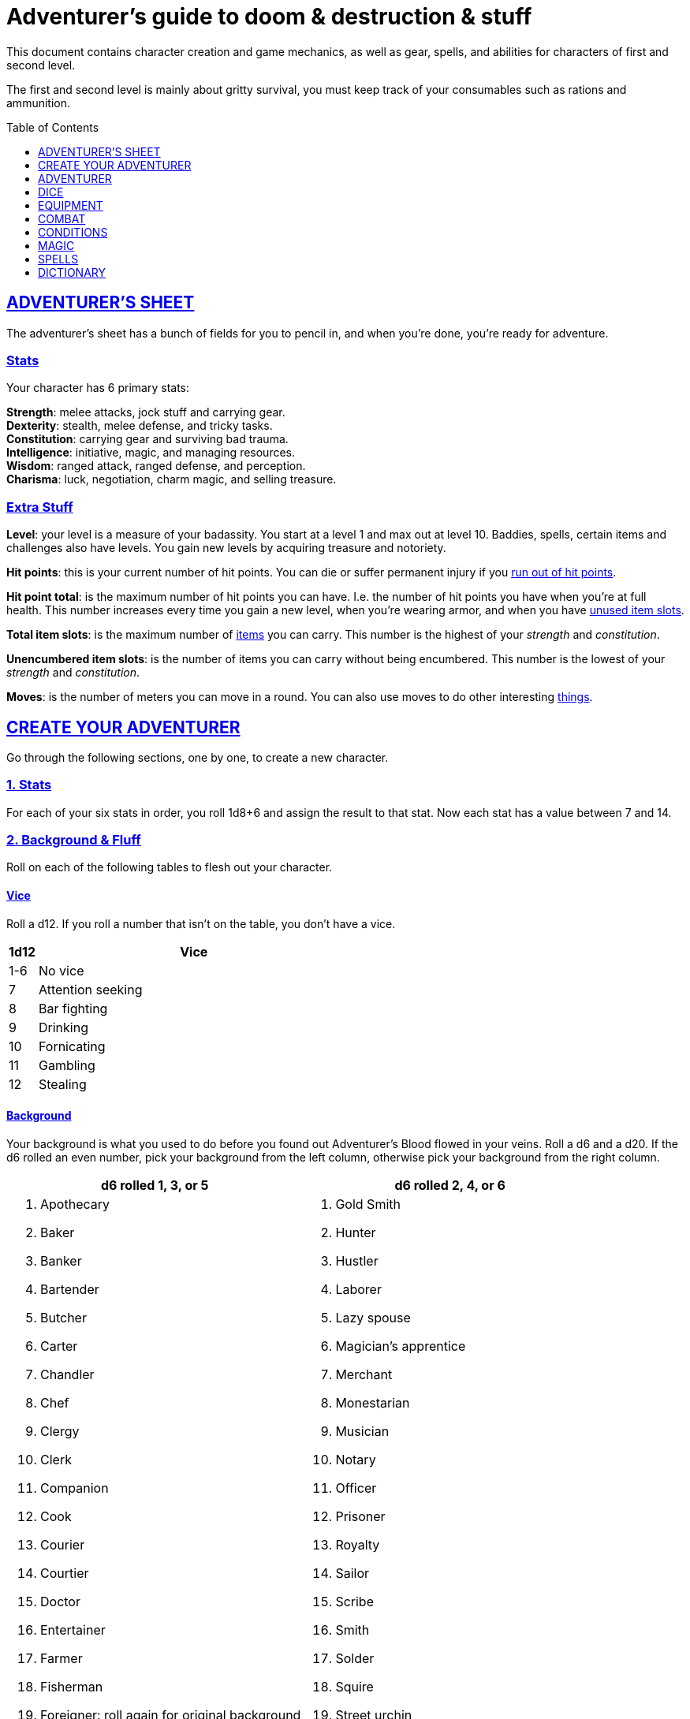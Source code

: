 = Adventurer's guide to doom & destruction & stuff
:stylesheet: style.css
:doctype: book
:icons: font
:sectlinks:
:toc:
:toclevels: 1
:toc-placement!:
:experimental:
:stem:
:xrefstyle: full


// {{{ VARIABLES
:IS: <<item_slots,Item Slots>>
:UP: <<usage_points,Usage Points>>
:AHP: <<armor_hit_points,Hit Points>>
:cost: <<_money,Cost>>
// VARIABLES }}}

This document contains character creation and game mechanics, as well as gear,
spells, and abilities for characters of first and second level.

The first and second level is mainly about gritty survival, you must keep
track of your consumables such as rations and ammunition.

toc::[]

// {{{ ADVENTURERS SHEET
== ADVENTURER’S SHEET
The adventurer’s sheet has a bunch of fields for you to pencil in, and when
you’re done, you’re ready for adventure.

=== Stats
Your character has 6 primary stats:

[%unbreakable]
--
*Strength*: melee attacks, jock stuff and carrying gear. +
*Dexterity*: stealth, melee defense, and tricky tasks. +
*Constitution*: carrying gear and surviving bad trauma. +
*Intelligence*: initiative, magic, and managing resources. +
*Wisdom*: ranged attack, ranged defense, and perception. +
*Charisma*: luck, negotiation, charm magic, and selling treasure.
--

=== Extra Stuff

[[level,level]]
*Level*: your level is a measure of your badassity. You start at a level 1 and
max out at level 10. Baddies, spells, certain items and challenges also have
levels. You gain new levels by acquiring treasure and notoriety.

*Hit points*: this is your current number of hit points. You can die or suffer
permanent injury if you <<zero_hp,run out of hit points>>.

[[hit_point_total,hit point total]]
*Hit point total*: is the maximum number of hit points you can have. I.e. the
number of hit points you have when you're at full health. This number increases
every time you gain a new level, when you're wearing armor, and when you have
<<unused_item_slots>>.

[[total_item_slots,total item slots]]
*Total item slots*: is the maximum number of <<item_slots,items>> you can
carry. This number is the highest of your __strength__ and __constitution__.

*Unencumbered item slots*: is the number of items you can carry without being
encumbered. This number is the lowest of your __strength__ and __constitution__.

*Moves*: is the number of meters you can move in a round. You can also use
moves to do other interesting <<moves,things>>.
// }}}

// {{{ CREATE YOUR ADVENTURER
== CREATE YOUR ADVENTURER
Go through the following sections, one by one, to create a new character.

=== 1. Stats
For each of your six stats in order, you roll 1d8+6 and assign the result to
that stat. Now each stat has a value between 7 and 14.

=== 2. Background & Fluff
Roll on each of the following tables to flesh out your character.

==== Vice
Roll a d12. If you roll a number that isn't on the table, you don’t have a vice.

[%header,cols="^1,11"]
|===
| 1d12  | Vice
//------|--------------------------
| 1-6   | No vice
| 7     | Attention seeking
| 8     | Bar fighting
| 9     | Drinking
| 10    | Fornicating
| 11    | Gambling
| 12    | Stealing
//------|--------------------------
|===


==== Background
Your background is what you used to do before you found out Adventurer's Blood
flowed in your veins. Roll a d6 and a d20. If the d6 rolled an even number,
pick your background from the left column, otherwise pick your background from
the right column.

[%header,cols=2*a]
|===
//---------------------|------------------------
| d6 rolled 1, 3, or 5 | d6 rolled 2, 4, or 6
|
. Apothecary
. Baker
. Banker
. Bartender
. Butcher
. Carter
. Chandler
. Chef
. Clergy
. Clerk
. Companion
. Cook
. Courier
. Courtier
. Doctor
. Entertainer
. Farmer
. Fisherman
. Foreigner: roll again for original background
. Gambler
|
. Gold Smith
. Hunter
. Hustler
. Laborer
. Lazy spouse
. Magician’s apprentice
. Merchant
. Monestarian
. Musician
. Notary
. Officer
. Prisoner
. Royalty
. Sailor
. Scribe
. Smith
. Solder
. Squire
. Street urchin
. Thief
//---------------------|------------------------
|===


=== 3. Adventuring Gear
All characters start with the following equipment:

* A backpack.
* An <<adventurers_logbook>>.
* 2 <<torch,torches>>.
* A <<light_melee_weapon>>.
* Three normal <<rations,ration packs>>.
* A set of common clothing.
* A bedroll.


*In addition to that:* Roll on each of the following tables to find out what
additional equipment your character starts with.

==== Ranged weapon
Roll 1d6 on this table to find out if you have a ranged weapon.

[%header,cols="^2,10"]
|===
| d6    | Weapon
//------|----------------------------
| 1-3   | no ranged weapon
| 4     | slingshot + bag of stones
| 5     | bow + quiver of arrows
| 6     | crossbow + quiver of bolts
//------|----------------------------
|===


==== Shield
Roll 1d6 on this table to find out if you have a shield.

[%header,cols="^2,10"]
|===
| d6    | Shield
//------|----------------------------
| 1-4   | no shield
| 5-6   | light shield
//------|----------------------------
|===

// Turn automatic section id off. We want <<Armor>> and <<_armor>> to link to a
// later section
:!sectids:
==== Armor
:sectids:
Armors give you extra hit points; you have 1d3-1
<<light_armor_table,light armor pieces>> of your choice.

[%header,cols="^2,10"]
|===
| d6    | Armor
//------|----------------------------
| 1-2   | no armor
| 3-4   | light cuirass
| 5-6   | light cuirass and helmet
//------|----------------------------
|===



==== Utility Gear
Roll once on <<utility_gear_1>>.

[[utility_gear_1]]
.Utility Gear 1
[%header,%unbreakable,cols="^1,11",grid=none,frame=none,stripes=even]
|===
| 1d10 | Item
//-----|-----------------------
|   1  | <<iron_rations>>
|   2  | grappling hook
|   3  | <<storm_lantern>>
|   4  | rope, 10 meters
|   5  | <<kosh>>
|   6  | ball bearings
|   7  | shovel
|   8  | <<lockpicking_tools>>
|   9  | <<lantern>>
|   10 | <<purse_copper>>
//-----|-----------------------
|===


Roll twice on <<utility_gear_2>>. If the second roll is the same as the first
roll, reroll it.

[%unbreakable]
--
[[utility_gear_2]]
.Utility Gear 2
[%header,%unbreakable,cols="^1,11",grid=none,frame=none,stripes=even]
|===
| 1d10 | Item
//-----|-----------------------------
| 1    | 2d4 gold pieces
| 2    | <<spellbook>> with 2 <<usage_points>> and a spell of your choice.
| 3    | <<torch>>
| 4    | <<spikes>>
| 5    | <<tinkering_tools>>
| 6    | pole, 3m, foldable
| 7    | chalk
| 8    | <<rations,ration pack, normal>>
| 9    | <<lamp_oil,lamp oil>>
| 10   | <<map_making_tools>>
//-----|-----------------------------
|===
--

=== All Done
Now it’s time to read about the adventurer class and then check out the
sections on dice checks and combat.

// }}}

// {{{ ADVENTURER
== ADVENTURER

[quote,Baron LeDique]
Adventurers are brave, eager, and dangerous.

All characters start out with the same class: Adventurer.

=== Level 1

[reftext="hit points"]
[[hit_points]]
==== Hit Points
Your __hit point total__ is 8, which means that, under normal
circumstances, you can’t have more than 8 hit points. When you have lost all
your hit points, you have to roll on the <<death_table>>.

[quote]
Your __hit point total__ is increased by 1 for every <<unused_item_slots,unused
item slot>> you have.

[[armor_skills]]
==== Armor Skills
You are skilled at using light shields and light armors. If you are wearing an
armor you're not skilled at using, you lose one <<moves,move>>. See the
<<Armor>> section for more info and pay attention to what happens if you're
<<armor_wear,wearing broken armor>>.

[[weapon_skills]]
==== Weapon Skills
You are skilled at using light melee weapons and ranged weapons. On
<<adventurer_damage_rolls_table>> you can see how much damage you deal with
each weapon category.

==== Adventurer's Blessing

An adventurer is not just someone who chooses to go on adventures, the blood in
their veins is magical, and it makes them very formidable.

[%collapsible]
====
* You have an extremely high pain tolerance, and you are able to fight at
  full capacity right up until you draw your last breath.

* You almost never get sick from mundane illnesses and ailments such as
  the flu, ulcers, food poisoning, arthritis, bad teeth, and cancers.

* You are almost completely immune to long-term effects of battle and physical
  trauma such as brain damage, bone fractures, torn ligaments, and the like.

* You are almost immune to mental health problems such as addiction, anxiety,
  dementia, depression and post traumatic stress disorder.

* Unlike most creatures, you can be revived and rejuvenated with restoration
  magic.

The effects of this blessing get more powerful over time, and further facets of
this blessing can reveal themselves as you gain experience and levels.

[quote,Margot LeDique]
The Adventurer's Blessing is stunningly powerful; many nations want former
adventurers of high levels in key military and governing positions, as the
ability to be revived can be, well, vital for the continuation of the position.
====

==== Bonus Hit Points
You gain one extra hit point point per <<unused_item_slots,unused item slot>>.

==== Exotic Weapon Skills
You are __not__ skilled at using any exotic weapons such as the <<kosh>>.
Becoming skilled with such weapons require special training or abilities (such
as <<shady>>).

==== Spellcasting
You can use <<basic_spellcasting>> to cast <<basic>> spells fast and
efficiently via <<spellbook,spellbooks>>. You can also use
<<basic_ritual_casting>> to cast <<ritual,certain>> spells more slowly,
draining your spellbook less. You can also use <<basic_recharging>> to recharge
depleted spellbooks.

=== Level 2
When you reach second level, you gain more hit points, better stats, and a
special ability.

==== More Hit Points, More Better
Your __hit point_total__ is increased by 1d8. Roll with <<advantage>>.

==== Better Stats
For each of your stats, you roll a d20; if the roll is higher than the stat,
that stat is increased by 1 point.

==== An Even More Betterer Stat
Roll a d20 and select a stat that is lower than the result of the die roll.
Increase that stat by 1 point. If no stats are lower than your die roll,
increase your lowest stat by 1.

==== Adventurer’s Special Ability
Choose one of the abilities below. You can switch this ability at later levels,
depending on which heroic class you pick. See the
xref:hero#[Hero’s Guide to doom & destruction & stuff].

//START_SORT //KEY:

//KEY:
[[backstabber,backstabber]]
*Backstabber*:
If an adjacent baddie moves away from you, you can make a melee attack against
them with a readied melee weapon you are skilled at using. When you do so, you
have __advantage__ on the <<attack_and_damage,attack check>> and the damage roll.


//KEY:
[[armorer,armorer]]
*Armorer*: You obtain a set of <<tinkering_tools>>, and you can can repair
damaged and broken weapons as well as armor pieces using those tools.


//KEY:
[[everdeen,everdeen]]
*Everdeen*:
If you are without arrows during combat, you can spend 3 moves, and make a
__charisma__ check. If successful, you somehow have a single extra arrow and
you’re ready to fire. If unsuccessful, you cannot use this ability before you
have stocked up on ammunition. This ability also works with bolts, slingshot,
and darts, but not thrown weapons such as daggers and javelins.


//KEY:
[[great_weapon_specialist,great weapon specialist]]
*Heavy Weapon Specialist*: You are skilled at using heavy melee weapons, and
when doing so, your damage die is 1d12.


//KEY:
[[monstrous_gourmand,monstrous gourmand]]
*Monstrous Gourmand*:
You can make edible ration packs from fresh monster parts (any recently dead
creature will do) It requires sharp cutting instruments, a large pot, a bonfire
(or equivalent source of heat), one hour of work, and a successful
__intelligence__ check to create one ration pack. A medium sized creature
“contains” 3 ration packs. In addition to creating rations, you are also able
to eat fresh, uncooked, monster meat without getting sick. It requires a sharp
cutting tool, 3d6 minutes, and a successful __constitution__ check to create
and eat such a “meal”.


//KEY:
[[negotiator,negotiator]]
*Negotiator*:
You have <<advantage>> on checks that involve negotiation, including
<<haggling_check>>.


//KEY:
[[pugilist,pugilist]]
*Pugilist*:
You are skilled at unarmed combat, and your unarmed combat damage die is 1d6.


//KEY:
[[rider,rider]]
*Rider*:
You acquire a trained horse for free (tamed wild horse, a gift, or similar).
You become proficient at riding horses. You have <<advantage>> on all
riding-related checks. You have <<advantage>> on <<consumption_check,
consumption checks>> for animal feed. When you reach level 5 your riding
proficiency expands to all rideable land creatures. At level 8, you can ride
virtually any willing creature.

.About the Rider's Mount
[%collapsible]
====
*Your horse* can drag a cart that can either carry you and two others, or you
and 20 <<item_slots>> of cargo. When you ride it or direct it, it can move 2
meters for every <<moves,move>> you make, and it has the same stats and hit
points as you, except for __intelligence__, which is 2. The horse generally does
what you want when you're in the saddle, but you have to succeed a __charisma__
check (with <<advantage>>) to command it when you're not.

*Feed*: You can feed your horse __animal feed__, and if you can't you can feed
it with <<rations>>, but the horse eats so much that you will have to make two
<<consumption_check,consumption checks>> per day.

*If you lose this ability* (by changing it at later levels), you do not lose
your mount, but your rolls are no longer made with <<advantage>>.
====


//KEY:
[[ritualist,ritualist]]
*Ritualist*:
You have <<advantage>> on <<consumption_check,consumption checks>> with
<<magic_components>> and you have <<advantage>> on the __intelligence__
check used for <<basic_ritual_casting>>.


//KEY:
[[shady,shady]]
*Shady*:
On a successful __charisma__ check you pull out a dagger from a boot, a sleeve
or… somewhere. If your check fails, you cannot do it again for the rest of the
session. In combat, this feat requires 3 moves. You are also skilled at using a
<<kosh>>, something normal adventurers are not.

[quote]
The gods do not smile on people who use this ability to get rich by selling
daggers.


//KEY:
[[spelunker,spelunker]]
*Spelunker*:
You cannot go <<dungeon_mad>>,
you always have some chalk,
you always know the cardinal directions,
and have <<advantage>> on checks that involve navigation in caves and dungeons.
//
You also have <<advantage>> on <<consumption_check,consumption checks>> checks
for <<lamp_oil>>, <<lantern,lanterns>>, and <<torch,torches>>.
//
Moreover, at any time, one of the ropes you carry does not take up any
<<item_slots>>.


//KEY:
[[thrifty,thrifty]]
*Thrifty*:
You have <<advantage>> on <<consumption_check,consumption checks>> with
<<coin_purse,coin purses>>.


//KEY:
[[traveler,traveler]]
*Traveler*:
You have <<advantage>> on <<consumption_check,consumption checks>> for
<<rations>> and animal feed, you always know the cardinal directions,
and you have <<advantage>> on checks related to geography, travel, and
navigation. Additionally, at any time, one of the ration packs you carry does
not take up any <<item_slots>>.

//END_SORT


=== Level 3: Graduation
It is time for you to move on. You’re no longer just an adventurer, you’re a
Hero. Choose a hero class from the
xref:hero#[Hero’s Guide to doom & destruction & stuff].

[IMPORTANT]
Even though you gain a heroic class at 3rd level, you're still an adventurer;
you still have the <<_adventurers_special_ability>>, the
<<_adventurers_blessing>>, as well as the other abilities adventurers have,
such as <<basic_spellcasting>>. You only lose an ability if your heroic class
explicitly prevents you from having it.

//}}}

//{{{DICE
== DICE
You can make rolls and checks with your dice. A roll is any kind of roll such
as 1d6, 2d4, 3d6+3, etc. A check is a special kind of roll described below.

=== Checks
You make checks to see if your character can successfully do certain
interesting things; you roll your d20. The check is successful if you roll
__under__ a specified *__target number__*, which is usually one of your stats.

NOTE: If the target number is 10, you must roll _below_ 10, not equal to 10, to
succeed,

.Target Number
====
You want to lift something really heavy, so the GM tells you to make a
__strength__ check. You roll a d20. If you rolled lower than your __strength__,
the check was successful, otherwise it was unsuccessful.
====

[reftext="1"]
[[nat1]]
*Rolling a 1*: Checks are always successful if you roll a 1 on your d20 and,
depending on the type of check, other positive result may happen.

[reftext="20"]
[[nat20]]
*Rolling a 20*: Checks are always unsuccessful if you roll a 20 on your d20
and, depending on the type of check, other positive result may happen.

[reftext="easy"]
[[easy]]
*Easy checks*: are checks where the target number is 3 higher than what it
would normally be.

.Easy strength check
====
if your __strength__ is 9, making an easy __strength__ check would need to roll
under 12.
====

[reftext="difficult"]
[[difficult]]
*Difficult checks*: are checks where the target number is 3 lower than what it
normally would be.

.Difficult strength check
====
if your __strength__ is 9, making a difficult __strength__ check would need to
roll under 6.
====

*Both = Difficult*: If one or more conditions make a check <<difficult>>, it
remains difficult even if there are other many other conditions that make the
check <<easy>>.

.Both = Difficult
====
You are battling an orc whose level is 2 below yours. This would normally make
the roll <<easy>>, but you're also <<encumbered>>, which makes the check
<<difficult>>, so, overall, your check remains __difficult__.
====

[reftext="adversarial"]
[[adversarial]]
=== Adversarial Checks
These are checks where the difficulty depends on the level of the adversary. In
this context, and adversary can be a baddie, a lock, a trap, a riddle, or
similar.

If the adversary is two or more levels above you, the check is <<difficult>>,
and if the adversary is two or more levels below you, the check is <<easy>>.

.Adversarial Checks
====
A second level adventurer is trying to attack an evil orc who is level 5. This
attack is <<difficult>> because the orc is two or more levels above the
adventurer.

---

A level 3 adventurer is trying to haggle with a level 1 merchant to get a good
price on some loot. This <<haggling_check>> is <<easy>> because the adventurer
is two levels above the merchant.

---

A first level adventurer is attacking a second level zombie. The attack check
is normal because the level difference is less than 2.
====

=== Advantage & Disadvantage
Certain conditions, abilities, classes, and spells can give a roll an advantage
or disadvantage, which changes the way you roll the dice.

[reftext="advantage"]
[[advantage]]
*Advantage*: If a roll has advantage, you roll the dice twice, and pick the
result you like best.

.Damage roll with advantage
====
you have advantage on a Damage Roll, you roll your damage dice twice and pick
the roll you like best.
====

[reftext="disadvantage"]
[[disadvantage]]
*Disadvantage*: If a roll has disadvantage, you roll the dice twice, and the GM
picks the result they like.

*Both = neither*: If at least one advantage and at least one disadvantage
applies to the same roll, it becomes a normal without any advantage or
disadvantage roll.

//}}}

//{{{EQUIPMENT
== EQUIPMENT
This section contains info on item slots, <<usage_points>>, and several lists
of equipment. These lists are not exhaustive, and other types of items and
equipment exist.

=== Money
The weight of a few coins is negligible, but in large quantities, 100 coins
take up one <<item_slots,item slot>>. A gold piece (__gp__) is equivalent to
100 silver pieces (__sp__), a silver piece is 100 copper pieces (__cp__).

[reftext="item slots"]
[[item_slots]]
=== Item Slots
An average item uses up one item slot. Bulky or heavy items, such as heavy
armor, can take up multiple item slots. Your number of item slots is determined
by your __strength__ and __constitution__. The lower of these two numbers is your
number of unencumbered item slots, and the higher number is your total number
of item slots. You can use all your unencumbered item slots without any side
effects, but If you use any of your remaining item slots, you become
encumbered, which means that everything you do becomes difficult. You can never
fill/carry more than your item slots total.

.Calculating item slots
====
If your __strength__ is 7 and your __constitution__ is 16, you have 16 __item
slots__, and 7 of those are __unencumbered item slots__. This means that, if you
use 8 or more of your __item slots__, you become <<encumbered>>.
====

[reftext="usage points"]
[[usage_points]]
=== Usage Points
Items that can be consumed or depleted (such as <<rations>>, arrows,
<<lamp_oil>>) have usage points. When you have used such an item you make a
consumption check to see if it loses a usage point. If the item run out of
<<usage_points>>, it is completely used up: no more arrows in the quiver, and
no more food in the ration pack.

[reftext="consumption check"]
[[consumption_check]]
=== Consumption & Consumption Checks
You are sometimes asked to spend a __consumption__ of a given consumable item.
When making a __consumption__ of an item, you first roll a __consumption check__,
which is a <<Checks,check>> with a target number of 11, and if the check wasn't
successful, the item in question loses a <<usage_points,usage point>>.

*Rations*:
You must spend one __consumption__ of <<rations>> every day if you don't want to
<<starving,starve>>. This means that, once a day, you must make a __consumption
check__, and if it fails, one of your ration packs loses a <<usage_points,usage
point>>.

*Projectiles*:
You do not roll a __consumption check__ every time you fire an arrow, bolt, or
slingshot during combat. Instead you make one consumption check after the
combat ends (one for each type of projectile you used). When you fire a
projectile while not in combat, you make a consumption check with <<advantage>>
after each projectile fired.

*Consumable Thrown Weapons*:
Items that can be used in melee combat __and__ ranged combat, such as knives,
spears, and javelins, do not have usage points; when you have thrown them, they
cannot be used any more during that combat.

=== Gear

.General Gear
[%header,cols="9,^2,^1"]
|===
| Name                  | {IS} | {cost}
//----------------------|------|---------
| Backpack              |  0   | 1  gp
| Bedroll               |  1   | 1  sp
| Clothing, common      |  1   | 3  sp
| Clothing, poor        |  1   | 3  cp
| Clothing, wealthy     |  1   | 3  gp
| Flint and steel       |  0   | 2  cp
| Ladder, 2m            |  2   | 10 cp
| Pole, 3m foldable     |  2   | 5  cp
| Rope, 10m             |  1   | 2  cp
| Rope, 25m             |  2   | 10 cp
| Shovel                |  1   | 2  cp
| Steel bottle          |  1   | 25 sp
//----------------------|------|---------
|===


.Consumables
[%header,cols="7,^2,^2,^1"]
|===
| Name                                            | {IS} | {UP} | {cost}
//------------------------------------------------|------|------|-----------
| <<adventurers_logbook,Adventurer's Logbook>>    |   1  | 10   | 20 gp
| Animal Feed                                     |   2  | 1    | 15 cp
| Bag of Slingshots                               |   1  | 3    | 10 cp
| Ball bearings                                   |   1  | 2    | 15 cp
| Candles                                         |   1  | 6    | 10 cp
| Chalk                                           |   1  | 12   | 3  cp
| <<lamp_oil,Lamp Oil>>                           |   1  | 2    | 5  cp
| quiver of arrows                                |   1  | 3    | 5  sp
| quiver of bolts                                 |   1  | 3    | 10 sp
| <<magic_components,Magic Components>>           |   1  | 2    | 1  gp
| <<iron_rations,Iron Rations>>                   |   1  | 2    | 4  sp
| <<rations,Rations>>                             |   1  | 1    | 1  sp
| <<spikes,Spikes>>                               |   1  | 2    | 1  sp
| <<lockpicking_tools,Lockpicking Tools>>         |   1  | 4    | 5  gp
| <<tinkering_tools,Tinkering Tools>>             |   2  | 4    | 10 gp
| <<torch,Torch>>                                 |   1  | 2    | 5  cp
//------------------------------------------------|------|------|-----------
|===

[[light_armor_table]]
.Light Armor
[%header,cols="7,^2,^2,^1"]
|===
| Armor Piece           | {IS} | {AHP} | {cost}
//----------------------|------|-------|------
| Light Shield          | 1    |  4    | 8  gp
| Light Helmet          | 1    |  3    | 8  gp
| Light Cuirass         | 2    |  6    | 27 gp
| Light Gauntlets       | 1    |  3    | 8  gp
| Light Greaves         | 1    |  3    | 8  gp
//----------------------|------|-------|------
|===

.Medium Armor
[%header,cols="7,^2,^2,^1"]
|===
| Armor Piece           | {IS}  | {AHP} | {cost}
//----------------------|-------|-------|------
| Medium Shield         |   2   |   6   | 64  gp
| Medium Helmet         |   2   |   6   | 64  gp
| Medium Cuirass        |   3   |   9   | 125 gp
| Medium Gauntlets      |   2   |   6   | 64  gp
| Medium Greaves        |   2   |   6   | 64  gp
//----------------------|-------|-------|------
|===


.Heavy Armor
[[heavy_armor]]
[%header,cols="7,^2,^2,^1"]
|===
| Armor Piece           | {IS} | {AHP} | {cost}
//----------------------|------|-------|------
| Heavy Shield          |   3  |   9   | 216 gp
| Heavy Helmet          |   3  |   9   | 216 gp
| Heavy Cuirass         |   4  |   12  | 343 gp
| Heavy Gauntlets       |   3  |   9   | 216 gp
| Heavy Greaves         |   3  |   9   | 216 gp
//----------------------|------|-------|------
|===

[[lodging]]
.Food and lodging (per person per night)
[%header,cols="11,^1"]
|===
| Lodging                                   | {cost}
//------------------------------------------|--------
| Opulent (luxurious rooms and food)        | 1  gp
| Middle class (small room, decent fare)    | 5  sp
| Poor (sleep in common room, cheap food)   | 10 cp
//------------------------------------------|--------
|===

[reftext="light melee weapon"]
[[light_melee_weapon]]
.Melee Weapons
[%header,cols="9,^2,^1"]
|===
| Melee Weapon                  | {IS} | {cost}
//------------------------------|------|--------
| Light Melee Weapon            |   1  | 3 gp
| Heavy Melee Weapon            |   2  | 8 gp
//------------------------------|------|--------
|===

.Ranged Weapons
[%header,cols="7,^2,^2,^1"]
|===
| Name                          | {IS} | {UP} | {cost}
//------------------------------|------|------|------
| Dagger                        |   1  |  1   | 3  gp
| Spear                         |   1  |  1   | 3  gp
| Darts                         |   1  |  4   | 3  gp
| Bow                           |   2  |  -   | 7  gp
| ↳ quiver of arrows            |   1  |  10  | 2  gp
| Crossbow                      |   1  |  -   | 12 gp
| ↳ quiver of bolts             |   1  |  10  | 2  gp
| Sling                         |   0  |  -   | 4  gp
| ↳ bag of stones               |   1  |  10  | 2  gp
//------------------------------|------|------|------
|===

[quote]
See <<attack_range>> for more info on how far your ranged attacks can reach.

=== Special Items
//START_SORT //KEY:

//NO KEY HERE
[reftext="coins"]
[[coins]]
==== Coins
Small amounts of counts do not take up any room, but 100 coins take up 1
<<item_slots,item slot>>, and generally requires a small sack to contain.


//KEY:
[[bank_book,bank book]]
==== Bank Book
A bank book is a magical book that can contain money. There is a magical ritual
called <<_banking_transaction_x>>, that allows you to transfer money into and
out of the book.


//KEY:
[[healing_salve,healing salve]]
==== Healing Salve
These salves can heal minor wounds: You spend one
<<consumption_check,consumption>> of salve, and five minutes to apply it to a
willing recipient. Once applied, the recipient rolls a number of dice (usually
a few d6), and regain that many hit points.

//KEY:
[reftext="adventurer's logbook"]
[[adventurers_logbook]]
==== Adventurer's Logbook
This special book is made from parchment from magical creatures. It highly
resistant to fire, water, and wear and tear. You can write impossibly fast in
this book; up to ten times your normal writing speed. You can easily and
swiftly transcribe writing from this book to another __adventurer's logbook__,
writing at up to fifty times your normal writing speed. Even when writing at
full speed, anything you write in this book is very legible, but this only
applies to text; any drawings you make depend completely on your drawing
skills.

.Drawing
****
When you want to draw something, you make an __wisdom__ and __dexterity__
check. The GM determines the quality of your drawing, based on the complexity
of the drawing, the number of successes, failures, <<nat1>>s and <<nat20>>s
****


//KEY:
[reftext="coin purse"]
[[coin_purse]]
==== Coin Purse
Purses aren't real items; they are concepts that can simplify bookkeeping.
Instead of keeping track of every copper penny and doing a lot of math, you
just make consumptions whenever you buy something. You don't need to buy purses
from a merchant - you just "buy" them directly from the GM. You cannot sell
them or exchange them.

[reftext="copper purse"]
[[purse_copper]]
*Copper purse*: for 1,000 copper pieces you can buy a copper purse. It has 10
<<usage_points>>. Whenever you buy something costing less than 100 copper
pieces (i.e. less than 1 silver piece), you can spend one
<<consumption_check,consumption>> of this purse instead of spending coin.

[reftext="silver purse"]
[[purse_silver]]
*Silver purse*: for 1,000 silver pieces you can buy a silver purse. It has 10
<<usage_points>>. Whenever you buy something costing less than 100 silver
pieces (i.e. less than 1 gold piece), you can spend one
<<consumption_check,consumption>> of this purse instead of spending coin.

[reftext="gold purse"]
[[purse_gold]]
*Gold purse*: for 1,000 gold pieces you can buy a gold purse. It has 10
<<usage_points>>. Whenever you buy something costing less than 100 gold
pieces you can spend one <<consumption_check,consumption>> of this purse
instead of spending coin.


//KEY:
[reftext="kosh"]
[[kosh]]
==== Kosh
Adventurers with the <<shady>> special ability are <<weapon_skills,skilled>> at
using the these weapons. To use a kosh, you make an attack check against the
baddie; if you hit it, it immediately loses 1 <<hit_points,hit point>>. You
then roll your damage die for light melee weapons. The baddie does not lose any
<<hit_points>>, but if the damage roll was higher than the baddie’s remaining
hit points, it falls <<unconscious>>, which means they’ll wake up within 2d6
hours unless they're healed.

[quote]
Aside from losing a single hit point, and potentially falling unconscious,
the target suffers no other ill effects from being struck with a kosh.


//KEY:
[reftext="lamp oil"]
[[lamp_oil]]
=== Lamp Oil
This <<consumption_check,consumable>> item is flammable; you can use it as fuel
for your lantern or storm lantern, and you can use it to light things on fire.

You can throw lamp oil to cover an area; You first roll a __dexterity__ check.
If successful, the oil bottle (or skin or jug) lands where you want it (within
__strength__ meters), ruptures, and covers an area of 1d4 square meters.
//
At this point the oil is not on fire; you must light it yourself with torch, a
spell, or similar fashion.


//KEY:
[reftext="lantern"]
[[lantern]]
==== Lantern
Lanterns illuminates the area around you. The lantern does not have have any
usage points itself, but it it does <<lamp_oil>>; it uses one consumption every
hour.

You can throw a lantern, using it to ignite an area. You roll a __dexterity__
check. If successful, the lantern lands where you want it to (within
__strength__ meters), and covers 1d4 square meters in flaming oil. Anyone
inside the affected area is set <<on_fire>>.


[reftext="storm lantern"]
[[storm_lantern]]
*Storm Lanterns*: are a variant of the normal <<lantern>> that cannot be blown
out in normal storms and gales. But they cannot be used to ignite an area
either, as they are designed to go out when they aren't upright.


//KEY:
[reftext="lockpicking tools"]
[[lockpicking_tools]]
==== Lockpicking Tools
These tools allow you to pick various locks. They can be used up, and therefore
have <<usage_points>>. To Open a Lock, you first spend 5 minutes and one
<<consumption_check,consumption>> of lockpicking tools. Then you make both a
__dexterity__- and an __intelligence__ check.

* If both are successful, you open the lock.
* If one is successful, the lock does not open, but you get to try again.
* If none are successful, the lock becomes jammed, and can only be opened by a
  real key or by a lock picker who is at least two levels higher than you.


//KEY:
[reftext="magic components"]
[[magic_components]]
==== Magic Components
Magic components are used when casting rituals and when recharging spellbooks.
A consumption of magic components means you use some unspecified amount of your
magic components which costs one <<consumption_check,consumption>> of your
magic components.


//KEY:
[reftext="map making tools"]
[[map_making_tools]]
==== Map Making Tools
You can use these tools to maps of dungeons, cities, and various land areas. To
do so you must make an __intelligence__ check and a __wisdom__ check.

*   If both are successful, your mapping process is accurate for the entire
    dungeon level, city, or area.
*   If just one is successful, your map is slightly incorrect, and using it
    is <<difficult>>.
*   If both failed, the map is not accurate at all. Twists and turns are
    wrong, scales are wrong, the cardinal directions are wrong, and there are
    missing areas and notes.


//KEY
[reftext="rations"]
[[rations]]
==== Rations
Rations sustain you on your adventures. You must use one <<consumption_check,
consumption>> of rations every day, otherwise you become <<starving>>.

[reftext="iron rations"]
[[iron_rations]]
*Iron Rations* have twice as many <<usage_points>> as normal rations, while
still only requiring one <<item_slots,item slot>>.


//KEY:
[reftext="restoring salve"]
[[restoring_salve]]
==== Restoring Salve
These salves can reverse the effects of <<reversible>> trauma. You spend one
<<consumption_check,consumption>> of salve, and 30 minutes to apply it to a
willing recipient. Once applied, one <<reversible>> trauma condition is removed
from the recipient.


//KEY:
[reftext="spikes"]
[[spikes]]
==== Spikes
When hammered in between the door and the wall or jamb, these 30 centimeter
spikes can wedge a door shut until the spikes are removed.


//KEY:
[reftext="tinkering tools"]
[[tinkering_tools]]
==== Tinkering Tools
Tinkering tools can be used to disarm traps and repair broken items.

Repairing mechanisms:: To repair a trap, mechanism, stuck door, or similar, you
spend 10 minutes and one <<consumption_check,consumption>> of tinkering tools.
Then you make a __dexterity__ check and an __intelligence__ check.

* If both are successful, you have repaired the item.
* If one is successful, the item is still damage, but you may try again.
* If both failed, you cannot fix this item until you've gained a new level.

Repairing armors:: This is like repairing mechanisms, except: only
<<armorer,armorers>> can repair armors, and only __light armor__ can be
repaired using tinkering tools alone; __medium__ and __heavy__ armor also
requires a furnace (or the <<_furnace>> spell).

Repairing weapons:: This is like repairing mechanisms, except: only
<<armorer,armorers>> can repair weapons, and it takes twice as long if the
weapon is broken rather than damaged.

Disarming traps:: To disarm a trap you spend 10 minutes and one
<<consumption_check,consumption>> of tinkering tools. Then you make a
__dexterity__ and __wisdom__ check.

*   If both are successful, you have disarmed the trap.
*   If one is successful, you did not disarm the trap, but you may try again.
*   If both failed, the trap triggers, and you are not able to dodge the
    effects (if the trap is aimed at you).


//KEY:
[reftext="torch"]
[[torch]]
==== Torch
Aside from illuminating the area around you, torches can be used for a number
of things.

Torches have 2 <<usage_points>>, and you must make a <<consumption_check>>
every hour.

Torches can be revitalized; it requires one consumption of <<lamp_oil>> to
restore 1 <<usage_points,usage point>> to a torch. This cannot be done while
the torch is lit. After revitalizing your torch, you roll a difficult
__wisdom__ check. If unsuccessful, the torch is destroyed, and cannot be lit.

You can use your torch as a light melee weapon, but it is difficult. If you
roll a <<nat20>> on your melee attack check, the torch breaks and cannot be
repaired. If you roll a <<nat1>>, the target is set <<on_fire>>, dealing 1d4
damage every round until it is put out.

You can throw a torch and use it as a ranged weapon, but it is difficult. If
you rolled a <<nat20>> on your attack check, the torch is broken and cannot be
repaired. The throwing range of a torch is 5 meters.

This item takes up 1 item slot.

//END_SORT

=== Selling and Haggling
You buy things for price listed in this guide, but you cannot sell items at
that price. When selling something trivial or cheap, you sell it for 50% of the
listed value, but if you’re selling more precious things, you must make a
__haggling check__.

[reftext="haggling check"]
[[haggling_check]]
*Haggling Check*:
If you’re selling expensive items, or if you’re selling things in bulk, you
must haggle to get a good price. You first roll a __charisma__ check, and refer
to the table below, and do what it says, even if you don't like the result.

[cols="^2s,10",stripes=odd]
|===
//----------|----------------------------------------------------
| <<nat20>> | You sell the item(s) for 25% of local list price.
| Failure   | You sell the item(s) for 50% of local list price.
| Success   | You sell the item(s) for 75% of local list price.
| <<nat1>>  | You sell the item(s) for 100% of local list price.
//----------|----------------------------------------------------
|===

[TIP]
<<negotiator,Negotiators>> have <<advantage>> on haggling checks.


//}}}

//{{{ COMBAT
== COMBAT

This section is all about fighting 🤺

.Terms
****
*Skilled & Unskilled*:
Adventurer's are typically skilled at using ranged weapons and light melee
weapons. If you are not skilled at using a weapon, the
<<attack_and_damage,attack check>> is <<difficult>>.

*Unarmed Combat*:
Requires two free hands but does not suffer from <<_weapon_wear,weapon wear
and tear>>. Only <<pugilist,pugilists>> are skilled at using these weapons.

*Light Melee Weapons*:
These weapons, except quarterstaves, are one-handed.

*Heavy Melee Weapons*:
Require two hands. Only <<great_weapon_specialist,great weapon specialists>>
are skilled at using these weapons.

*Projectile Weapons*:
A type of ranged weapon, these weapons require ammunition and almost always
requires two hands.

*Throwing Weapons*:
A type of ranged weapon, these weapons are typically one-handed. Some of 
throwing weapons (such as daggers and javelins) can also be used as light melee
weapons.

*Range*:
The range of ranged weapons is a number of meters equal to
the lowest of your __strength__, __dexterity__, and __wisdom__.

****

[reftext="round"]
[[round]]
=== Rounds
Combat is divided into 10-second rounds. At the beginning of every round,
the adventurers roll __initiative__, to determine in which order they get to
act.

During their turn, a combatant can do the following things in order.
. Make up to 5 moves.
. Take one action.


=== Initiative
At the beginning of every round each adventurer makes an __intelligence__ check.
If the adventurers have more failed checks than there are combat capable
baddies on the battlefield, the baddies get to go first that round.

The players act in the order in which they sit around the gaming table,
clockwise from the GM, and the baddies act in whatever order the GM wishes.

[reftext="moves"]
[[moves]]
=== Moves
You have 5 moves you can take before you take your main action. You can use
them in many ways, and here's some examples.

.Moves
[%header,cols="11,^1"]
|===
| Description                                   | Moves
//----------------------------------------------|------
| Move 1 meter in good terrain                  |   1
| Ready a potion from a belt pouch              |   1
| Draw a weapon from your sheath or equivalent  |   1
| Switch to a new quiver                        |   1
| Drop a light shield                           |   1
| Open a door                                   |   2
| Mount or dismount                             |   2
| Move 1 meter in bad terrain                   |   2
| Get up from a prone position                  |   2
| Remove your gauntlets                         |   4
| Remove your helmet                            |   4
| Drop a functional heavy shield                |   5
| Ready a spellbook from your backpack          |   5
| Gain an extra <<Actions,action>>              |   5
//----------------------------------------------|------
|===

.Move economy
****
Moves do not carry over to the next round; use them or lose them, they're gone
as soon as you take your <<Actions,action>>.

Effects and conditions, such as being <<prone>>, <<exhausted>>,
<<armor_wear,wearing broken armor>>, or being affected by spells such as
<<_slow_x>> can reduce your number of moves. But they can never be reduced to
less than zero. So you can always convert your <<Actions,action>> into moves
and get three moves that way.
****

=== Actions
When you have made your moves, you can take your action.
Here's some examples:

* Attack an adjacent baddie with a readied melee weapon.
* Attack a non-adjacent baddie with a ranged weapon.
* Unarmed attack against adjacent baddie.
* Drink a readied potion.
* Cast a spell with a readied spellbook via <<basic_spellcasting>>.
* Drop an heavy shield.
* Use a special ability.
* Get three extra moves.

[[attack_and_damage]]
=== Attacks & Damage

When you attack a baddie you make a so-called __attack check__ which is an
<<adversarial>> check with a stat that depends on the type of weapon you are
using; consult <<adventurer_damage_rolls_table>> to find out which __stat__ to
use, whether or not you are skilled at using the given weapon, and what your
damage roll is.

When you have made your attack check, consult <<attack_check_results_table>> to
find out what happens. Unless you rolled poorly on your attack check it is now
to to roll the damage die and reduce your opponent's hit pints accordingly.

[%unbreakable]
--
[[adventurer_damage_rolls_table]]
.Adventurer's Attack and Damage
[%header,cols="6,^2,^2,^2"]
|===
| Weapon                | Stat        | Skill       | Damage 
//----------------------|-------------|-------------|-------------
| Light Melee Weapons   | _strength_  | Skilled     | 1d6
| Ranged Weapons        | _wisdom_    | Skilled     | 1d6
| Heavy Melee Weapons   | _strength_  | Unskilled   | 1d12
| Unarmed Combat        | _dexterity_ | Unskilled   | 1d4
//----------------------|-------------|-------------|-------------
|===
--

[[attack_check_results_table]]
.Attack Check Results
[cols="^2s,10",stripes=odd]
|===
//----------|-------------------------------------
| <<nat20>> | You miss and your weapon <<damaged_weapon,takes damage>>.
| Failure   | You deal half damage (rounded down) if you are
              <<weapon_skills,skilled>> with your weapon, otherwise you miss.
| Success   | You deal normal damage.
| <<nat1>>  | You deal maximum damage and if you are <<weapon_skills,skilled>>
              at using your weapon you get an extra <<Actions,action>>.
//----------|-------------------------------------
|===

==== Weapon Wear
If you roll a <<nat20>> on your attack check, your weapon becomes damaged,

[[damaged_weapon,damaged]]
*Damaged*: attacking with a damaged weapon is <<difficult>> and if you roll a
<<nat20>> on your attack check, your weapon becomes __unusable__.

[[broken_weapon,broken]]
*Unusable*: you cannot make attacks with an unusable weapon; it must
be repaired by an <<armorer>> or professional blacksmith.

=== Defense
When a baddie attacks you, you make a so-called __defense check__; if the
incoming attack is ranged your __defense check__ is an <<adversarial>>
__wisdom__ check, and if it is a melee attack the __defense check__ is an
<<adversarial>> __dexterity__ check.

When you have made your __defense check__ refer to
<<defense_check_results_table>> below to find out how well you defended
yourself.


[[defense_check_results_table]]
.Defense Check Results
[cols="^2s,10",stripes=odd]
|===
//----------|-------------------------------------
| <<nat20>> | You take maximum damage and your best armor piece <<armor_wear,breaks>>.
| Failure   | You take normal damage.
| Success   | You take no damage.
| <<nat1>>  | You take no damage and the enemy's weapon <<broken_weapon,breaks>>.
//----------|-------------------------------------
|===

[reftext="unused item slots"]
[[unused_item_slots]]
==== Unused  Item Slots
You unused item slots is equal to your <<total item slots>> minus the number of
item slots that are currently in use.

You gain one extra hit point for every unused <<item_slots,item slot>> you
have. It's a bit like wearing armor.

Dropping an item will cause your <<hit_point_total>> and your current number
of hit points to increase by a number equal to the weight (in <<item_slots>>)
of the item. It can sometimes be useful to unequip/drop items in battle if you
are critically low on hit points.

Equipping an item will cause your <<hit_point_total>> and your current number
of hit points to decrease by number of points equal to the weight (in
<<item_slots>>) of the item. This can cause you to reach <<zero_hp,zero hit
pints>>, which can be lethal,

==== Armor
You can wear up to five pieces of armor: a helmet, a cuirass, a gauntlet, of
greaves, and a shield.

[[armor_hit_points]]
===== Armor Grants Hit Points
Each piece of armor you wear increases your <<hit_point_total>> by a number of
points. The better the armor piece, the more hit points you get.

[quote]
A shield is an armor piece.

When you don an armor piece, your <<hit_point_total>> and your current number
of hit points both increase by the number of hit points provided by the armor
piece.

When you doff armor, your <<hit_point_total>> and your current number of hit
points both decrease by the number of hit points provided by the armor piece.

[quote]
You can reach <<zero_hp,zero hit points>> if you doff armor, and this can be
deadly.

===== Armor Requires Skill
For each piece of armor you're wearing, if you're not skilled at using it,
you lose one <<moves,move>>.

[[armor_wear]]
===== Armor Wears Out
If you are wearing at least one functional piece of armor and you roll a
<<nat20>> on your <<Defense,defense check>>, one of the functional
<<Armor,armor pieces>> you are wearing (your choice) breaks and becomes
nonfunctional. A broken armor piece still provides <<hit_points>>, but wearing
it reduces your number of <<moves>> by one. This is cumulative so if you're
wearing 3 pieces of broken armor, you lose 3 moves.

[quote]
If you're wearing a piece of broken armor that you're not
<<armor_skills,skilled>> at using, that single armor piece causes you to lose
_two_ <<moves>>; one because you're unskilled, and the other because the armor
piece is broken.

.Armor wear
====
You've just been attacked and rolled a <<nat20>> on your defense check, and you
take 5 points of damage. You must now select an armor piece that has at least
one hit point, and that armor piece will also take damage.

You have a Light Shield (2 __hp__), a Light Helmet (2 __hp__) and a Light
Cuirass (3 __hp__). You choose the shield, and mark it as providing only one
one __hit point__.

On top of the 5 points of damage you've just received, your <<hit_point_total>>
goes down by one, and your current number of hit points goes down by one due to
the armor damage.
====

==== Armor can be repaired
Armor pieces can be repaired. So you should make a note of how many hit points
the armor piece initially provided.

But only an <<armorer>> can restore the armor piece to its former glory.

=== Damage and Death
When you hit a baddie, you roll a damage roll to see how many points of damage
you deal. The dice used in the damage roll depends on your class, your
abilities, and the weapon (or spell) you used in the attack. Your opponent
subtracts your damage from their current number of hit points. If a baddie is
reduced to zero hit points (or below) they die instantly.

==== Taking damage
The GM tells you what the damage die is, and you roll it, and subtract the
result from your hit points.

[quote]
You can never go below zero hit points. But taking further
<<damage_at_zero_hp,damage>> is <<_trauma_table,traumatic>>.

==== Baddies With Zero Hit Points
Baddies die when they reach 0 hit points. The only way to bring them back is to
revive or resurrect them with powerful magic. If you want to stun a baddie, you
can use certain items, spells, and abilities.

[[zero_hp]]
==== Adventurers With Zero Hit Points
If you reach 0 hit points, you permanently decrease a random stat by one point,
and then you must roll on the <<death_table>>.

.Reaching zero hit points
====
You have 4 hit points left, and an angry troll hits you for 12 points of
damage. You're brought down to zero hit points.

You roll a d6 to find out which stat to reduce. You rolled a 2, so your
__dexterity__ is reduced by 1.

You now roll on the <<death_table>>: You roll a 53, meaning you're
<<unconscious>> and <<dying>>, which in turn means you will have to roll a d20
every round from now on, and a <<nat20>> will result in your death.
====

[[damage_at_zero_hp]]
===== Taking Damage At Zero Hit Points
If you take damage and you are already at zero hit points, you lose 1d4 points
from a random stat, and you must roll on the <<trauma_table>> and add the
amount of damage taken to your d100 roll.

.Kicked while you're down
====
You’re at zero hit points, you have already rolled on the <<death_table>> (and
survived, for now), and some dastardly baddie now strikes you for 5 damage.

You first roll a d6 and a d4 to reduce one of your stats, you rolled a 6 and a
3, meaning your __charisma__ is lowered by 3 points.

You then roll on the <<trauma_table>> and add 5 to your d100 roll (because you
received 5 points of damage). You rolled __59+5=64__, meaning you lose one
<<moves,move>> for 1d20 days.
====

==== Death Table

You're sure to receive a negative __condition__ or two when rolling on the
death table. Check the <<CONDITIONS>> section for more info.

[reftext="death table"]
[[death_table]]
.Death Table
[%header,cols="^1,11",grid=none,frame=none,stripes=even]
|===
| d100          | Effect
//--------------|--------------------------------------------------
| 100           | You’re <<destroyed>>.
| 99            | You’re <<dead>>.
| 76-98         | You’re <<comatose>> and <<dying>>.
| 25-75         | You’re <<unconscious>> and <<dying>>.
| 02-25         | You’re <<unconscious>>.
| 1             | You’re still awake, but you are <<prone>> and only have
                  one <<hit_points,hit point>>.
//--------------|--------------------------------------------------
|===


==== Trauma Table
The trauma table is used when you take damage after being reduced to 0 hit
points.

[reftext="trauma table"]
[[trauma_table]]
.Trauma table
[%header,cols="^1,^2,8",stripes=even,frame=none,grid=none]
|===
| Roll      | Type       | Effect
//----------|------------|------------------------------
| 101+      | Amputation | Lose a random limb
| 100       | Permanent  | -1d4 to random stat
| 89-99     | Permanent  | -1d8 maximum hit points
| 90-98     | Reversible | -1 <<moves>>
| 81-89     | Reversible | -1 to __charisma__
| 71-80     | Reversible | <<weighed_down>>
| 61-70     | Temporary  | -1 moves
| 51-60     | Temporary  | All checks are <<difficult>>
| 41-50     | Temporary  | -1d6 to random stat
| 31-40     | Temporary  | -1d8 <<hit_point_total>> and current hit points
| 21-30     | Reversible | Battle scar
| 01-20     | -          | No trauma
//----------|------------|------------------------------
|===

*Amputation*: You lose an arm or a leg. Roll 1d4 to find out which. Roll
__dexterity__ or __constitution__ (your choice) if you succeed, you only lose
half the limb. Otherwise you lose all of it. Your limb can regrow if you
use high-level <<restoration_magic>>.

*Permanent*: This trauma is permanent. There is no way to undo it or reverse
it.

[reftext="reversible"]
[[reversible]]
*Reversible*: This type of trauma is permanent, but it can be reversed with
<<restoring_salve,restoring salves>> or by using high-level
<<restoration_magic>>.

*Temporary*: This trauma goes away after 1d20 days. It can also be reversed
with restoration magic.

[reftext="restoration magic"]
.Restoration Magic
[[restoration_magic]]
[quote]
The xref:heroes#[Hero’s Guide to doom & destruction & stuff]  and the
xref:elites#[Elites’s Guide to doom & destruction & stuff] contain restoration
and rejuvenation spells that can also restore or remove the effects of trauma.

=== Healing and regeneration
You can regain hit points in various ways, but you can never heal or be healed
beyond your <<hit_point_total>>.

[reftext="rest"]
[[rest]]
*Resting*: Resting for 8 hours, at least six of which are spent sleeping, will
allow you to regenerate a bit; roll a d6, add your level,  and increase your
hit points by that number. Aside from sleeping, eating, and keeping watch, you
cannot do anything of consequence while resting.

[quote]
You can regenerate 1d8 hit points after a meal, 6 hours of sleep, and two hours
of rest.

*Magical Healing*: Spells (such as <<_heal_x>>), potions, and powers often
allow you to instantly regain hit points, usually by rolling a number of
d6.

== CONDITIONS

Conditions can affect characters and baddies.

//START_SORT //KEY:

//KEY:
[reftext="comatose"]
[[comatose]]
*Comatose*: You’re in a deep coma. If you receive conventional medical care,
you will wake up in a matter of hours; make a __constitution__ check every hour
to see if you wake up. If you receive magical healing, you will wake up in a
matter of minutes; make a __constitution__ check every minute to see if you wake
up.

//KEY:
[reftext="dead"]
[[dead]]
*Dead*: You're dead. You can be brought back to life with resurrection magic
(not available in this document). If you are not buried or are treated with
burial rites or the <<_burial_x>> spell you will rise as an undead within 2d6
days.

.The Undead Curse
[[the_undead_curse]]
[reftex="the undead curse"]
[%collapsible]
====
Anyone (any intelligent, living creature) who dies will almost certainly rise
again as an undead within a few days or even hours. This can be completely
prevented by cremation, or by use of the <<_burial_x>> spell. Decapitation also
has a high probability of success, but it is not guaranteed.

[quote,Sybia LeDique]
The horror of the battlefield is magnified, multiplied, and intensified as you
have to fight your foes twice and your late comrades also.
====


//KEY:
[reftext="demoralized"]
[[demoralized]]
*Demoralized*: On your next turn you must spend all your moves (if possible)
retreating from your opponents. When you have done that, the demoralized
condition goes away.


//KEY:
[reftext="destroyed"]
[[destroyed]]
*Destroyed*: You’re extremely dead; You must roll twice on the <<trauma_table>>
and upgrade all temporary effects to <<reversible>>. Only very powerful
resurrection magic, accessible only to xref:elites#[elites], can bring you back
to life, and the costs of doing so are grave for both you can the caster.


//KEY:
[reftext="dungeon mad"]
[[dungeon_mad]]
*Dungeon Mad*: You've been in complete darkness in a dungeon or cave for too
long. Every hour you spend in total darkness in a dungeon or similar situation,
you must make a __wisdom__ check; if you fail, you temporarily lose 1 point
from a random stat. This check is <<difficult>> if you are alone in the
darkness. Your stats will start to regenerate as soon as you are again in the
presence of light at the rate of one stat point per hour. It goes twice as fast
if you are outside in the sunlight.

[quote]
You die if any of your stats reaches zero.

[reftext="encumbered"]
[[encumbered]]
*Encumbered*: All checks become <<difficult>>, meaning that you have to roll 3
points lower than you normally would to succeed.


//KEY:
[reftext="dying"]
[[dying]]
*Dying*: You’re near death; you must roll on the <<trauma_table>>. Every round,
at the beginning of your turn, you must make a d20 roll; if you roll a
<<nat1>>, you are no longer dying, but <<unconscious>>, and if you rolled a
<<nat20>>, you are dead.


//KEY:
[reftext="exhausted"]
[[exhausted]]
*Exhausted*: Same as <<encumbered>> __and__ your number of moves is halved,
rounded down.


//KEY:
[reftext="frightened"]
[[frightened]]
*Frightened*: You cannot move closer to what you believe is the source of
your fear. You have 2 fewer moves than normal.


//KEY:
[reftext="invisible"]
[[invisible]]
*invisible*: You are invisible. You cannot be targeted by creatures who rely
primarily on sight. Even so, if a creature relies just partially on sight, its
<<attack_and_damage,attack checks>> against you are <<difficult>>.


//KEY:
[reftext="on fire"]
[[on_fire]]
*On Fire*: You are on fire. At the start of every round, just before you get to
act, you take 1d4 points of damage, and then you roll a __constitution__ check.
If you succeed, the fire goes out. If you failed, the fire persists, and if you
rolled a <<nat20>>, the damage die increases (for instance, from 1d4 to 1d6).


//KEY:
[reftext="poisoned"]
[[poisoned]]
*Poisoned*: You temporarily lose 1d4 points of a random stat every minute.
After rolling your stat loss, you make a __constitution__ check with
<<disadvantage>>. If successful, the poisoned condition is removed. You die if
any of your stats are reduced to zero. If you die from poison, only Greater
Revival can restore you back to life.


//KEY:
[reftext="prone"]
[[prone]]
*Prone*: You're prone on the ground, you must spend 1 <<moves,move>> to get up.
While you are prone, you have four fewer <<moves>> than normal.

[quote]
If you're suffering from other effects that lower your number of <<moves>>,
you can be reduced to zero moves. Forcing you to convert your <<Actions,action>>
into more moves just to get up.


//KEY:
[reftext="restrained"]
[[restrained]]
*Restrained*: Your hands and feet are restrained. You can make no more than one
<<moves,move>> each round. Depending on the circumstances, the GM might allow
you to try and escape your bonds.


//KEY:
[reftext="starving"]
[[starving]]
*Starving*: Every day that you do not get at least one
<<consumption_check,consumption>> of <<rations>> or similar, you roll 1d20 for
each of your <<Stats,stats>>. If you rolled under a stat, that stat is reduced
by 1 until you get food and <<rest>>.


//KEY:
[reftext="unconscious"]
[[unconscious]]
*Unconscious*: You are unconscious; if you receive any kind of healing, you
will wake up right away, otherwise you will wake up within 2d6 hours.

//KEY:
[reftext="weighed down"]
[[weighed_down]]
*Weighed Down*: While you have this condition you are carrying a virtual "load"
that takes up one <<item_slots,item slot>>. You can receive this condition
multiple times, forcing you to carry many virtual weights; this can happen if
you receive the __weighed down__ <<trauma_table,trauma>> more than once.


//END_SORT
//}}}

//{{{ MAGIC
== MAGIC

[reftext="spellbook"]
[[spellbook]]
=== Spellbooks
A spellbook is a magical tome, book, or scroll. It takes up one
<<item_slots,item slot>>, contains a single spell and can only be used if it
has enough magical charge.

Spellbooks need magical charge (<<usage_points>>) to work. When a spellbook
runs out of <<usage_points>>, it is depleted and unusable until it is recharged
(e.g. via <<basic_recharging>>). A spellbooks maximum <<usage_points>> depends
on the power and skill of its creator.

[quote]
Normal spellbooks only have a few usage point, and only very powerful tomes
have more.


[reftext="basic spellcasting"]
[[basic_spellcasting]]
=== Basic Spellcasting
You can cast <<basic>> spells directly from a <<spellbook>> if you meet the
requirements below. It is an <<Actions,action>> to cast a spell (unless
otherwise specified in the spell's description).

*Requirements*:

* You must have a <<spellbook>> with the given spell inscribed in it.
* The spell's level must not be higher than yours,
* You must not have cast any spells previously in this <<round>>.
* The <<spellbook>> must have at least one <<usage_points,usage point>>.
* You must be holding the <<spellbook>> open in both hands.
* You must be able to see, speak, read, and move your arms, hands, and fingers.
* You must not be <<encumbered>>, <<exhausted>>, <<on_fire>>, <<prone>>,
  <<restrained>>, <<prone>>, or similar.

*Procedure*: When you have the book open in your hands, you loudly read
the spell's incantation. Then you make an __intelligence__ check and refer
to this table:

[cols="^1s,10",stripes=odd]
|===
//----------|----------------------------------------------------
| <<nat20>> | The spell fizzles and the book loses __all__ its <<usage_points>>.
| Failure   | The spell takes effect and the book loses __all__ its <<usage_points>>.
| Success   | The spell takes effect and the book looses a single <<usage_points,usage point>>.
| <<nat1>>  | The spell takes effect and no <<usage_points>> are spent.
//----------|----------------------------------------------------
|===


[[basic_ritual_casting,basic ritual casting]]
=== Basic Ritual Casting
Some spells can be cast without exhausting the spellbook, but it takes more
time to do so.

*Requirements*:

* The spell must have the <<ritual>> property,
* The spellbook must have at least one <<usage_points,usage point>>.
* You must be able to see, read, speak, and move about.
* You must have the spellbook near you while the ritual is performed,
  as you will often refer to the book.
* You must have your <<magic_components>> on you, as you'll need them for your
  ritual.

*Procedure*: You spend 10 minutes and one <<consumption_check,consumption>> of
<<magic_components>>, and then you make an __intelligence__ check.
//
If the check was a success the spell takes effect.
//
If the check wasn't a success the spell fizzles, but you can try later.
//
If you rolled a <<nat20>> the spell fizzles, and the spellbook looses all its
<<usage_points>>.


[reftext="basic recharging"]
[[basic_recharging]]
=== Basic Recharging
Adventurers can recharge <<basic>> spellbooks, restoring them to their maximum
<<usage_points>>.

*Requirements*: The spell in the spellbook must be <<basic>>, and its level must
not be higher than yours.

*Procedure*: You start by spending one <<consumption_check,consumption>> of
magic components, followed by 30 minutes of ritualistic work. Then you make an
__intelligence__ check. If the check succeeds, you have recharged the spellbook,
back to its maximum <<usage_points>> otherwise you must try again.

==== Spell Properties
The properties of a spell is listed in bold font right underneath the spell's
name.

//START_SORT //KEY:

//KEY:
[reftext="_x_"]
[[X]]
*x*: There are many versions of this spell, each with its own level. +
See the <<example_multilevel>> example.

//KEY:
[reftext="basic"]
[[basic]]
*Basic*: All basic spells can be cast by adventurers, and all spells in this
document are <<basic>>. Higher level characters have access to more advanced
types of spells.

//KEY:
[reftext="caster level"]
[[caster_level]]
*Caster level*: The level of the caster (i.e. not the spell). The potency, duration, or
range of certain spell increases with the casters level.

//KEY:
[reftext="duration"]
[[duration]]
*Duration*: The duration of the spell. See also <<cancelling_spell>>.

//KEY:
[reftext="focus"]
[[focus]]
*Focus*: These spells cut their duration short and stop instantly if you cast
another spell, take damage, or stop focusing on keeping the spell going.

//KEY:
[reftext="level"]
[[spell_level]]
*Level*: The level of the spell. If the spell also has the  property,
_level_ is the level of the weakest version of the spell, meaning no versions
of the spell exists at a lower level that that.

//KEY:
[reftext="range"]
[[range]]
*Range*: The range of the spell. See also <<targeting_spell>>.

//KEY:
[reftext="ritual"]
[[ritual]]
*Ritual*: These spells can be cast via <<basic_ritual_casting>>, but can also be
cast normally via <<basic_spellcasting>>.

//KEY:
[reftext="trance"]
[[trance]]
*Trance*: You must be seated to cast a trance spell, and you must remain seated
for its duration. +
//
The spell stops instantly if you:
    a) take damage,
    b) make a defense check,
    c) get up,
    d) make a <<moves,move>>,
    or e) take an <<Actions,action>>. +
//
You can speak, breathe, and adjust
your position to remain comfortable, and nothing more.

//END_SORT

[[example_multilevel]]
.Multilevel spells (X)
====
<<_tragic_missile_x>> is technically not a single spell. It exists as __Tragic
Missile 1__, __Tragic Missile 2__, and so on all the way to __Tragic Missile
10__, each level being more powerful than the last.

---

<<_ghost_mount_x>> also represents multiple spells, but since its description
says it's <<spell_level,level>> stem:[2+], there is no __Ghost Mount 1__. Only a
__Ghost Mount 2__, __Ghost Mount 3__, and so on.
====

[[cancelling_spell]]
.Cancelling a spell
****
You cannot cancel or stop a spell with a <<duration>> unless the spell has
the <<focus>> or <<trance>> property, or if cancellation is allowed in the
spell's description.
****


[[targeting_spell]]
.Targeting a spell
****
Unless specifically allowed in the spell's description, you cannot target stuff
you can't see, and spells that create projectiles, beams, or similar effects
always travel in a direct line, completely unable to avoid obstacles.
****

//}}}

//{{{SPELLS
== SPELLS
All spells listed in this section are <<basic>> and can be used by adventurers.

// START_SORT ===

=== Alertness (X)
*Level 1+, <<focus>> (special)*

Everyone within 3 meters of the caster gets <<advantage>> on checks that
involve spotting hidden things, traps, and enemies, The effect persists even if
they move further away from the caster. The spell ends when it has provided
advantage to 2·<<X>> checks in total (i.e. not to each recipient) or when the
caster stops focusing on the spell, whichever comes first.

=== Alluring Attraction (X)
*Level 1+, <<ritual>>, duration: <<X>> days*

Of the next <<X>>+1 __charisma__ checks you make, you have <<advantage>> on
checks that have a strong flirting component or involve physical attraction.

=== Animal Friendship (X)
*Level 1+, <<ritual>>, <<focus>> (up to <<X>> + 1 hours)*

You have <<advantage>> on all __intelligence__, __wisdom__, and __charisma__ checks
made to befriend or calm animals. If you meet a hostile animal, there is a
fifty percent chance that it becomes cautious instead of hostile when it sees
you

=== Armor (X)
*Level 1+, <<ritual>>*

You turn a nonmagical piece of clothing that you wear into a functional armor
piece that provides <<X>> <<armor_hit_points,hit points>>. You are skilled at
using the armor.

You can create a cuirass, gauntlets, greaves, and a helmet, but you cannot
create a shield.

The armor becomes nonmagical if it <<armor_wear,breaks>> during combat, if you
remove it, or if you sleep.

=== Banking Transaction (X)
*Level 2+, duration: 5 minutes*

You touch a magical <<bank_book>> and transfer coins into- or out of it. You
cannot bring the book’s balance below zero.

It takes <<X>> minutes to cast this spell, and it requires <<X>> gold pieces,
which are consumed by the spell (yes, you must have at least <<X>> gold pieces
on hand to withdraw your money).

The number of coins you can withdraw/deposit is __10·<<X>>·<<X>>·<<X>>__ (i.e.
10·<<X>>³).

=== Bug Repellent (X)
*Level 1+, duration: <<X>> minutes*

You target a nonmagical item within <<X>> meters. The item starts emitting sounds
and odors that repel insects and other vermin. The spells area of influence is
a sphere with a radius of 2·<<X>> meters

This spell has no effects on non-vermin.

Vermin whose level is <<X>> or higher are completely unaffected.

Vermin whose level is lower than <<X>> must make a normal __wisdom__ check or move
out of the repellent area. Even if the check is successful, any other checks
made within the repellent area are <<difficult>>.

Mundane vermin, such as normal spiders, worms, ants, flies, wasps, etc. are
level 0. Supernatural vermin such as giant wasps, etc. are at least level 1.

=== Burial (X)
*Level 1+, <<ritual>>*

<<X>> corpses of your choice within __charisma__ meters will not automatically
become undead (see <<the_undead_curse>>. This spell doesn't work if the
corpse's level is higher than yours.

=== Calm Animal (X)
*Level 1+*

You calm a hostile animal within 10+<<X>> meters and whose level isn't higher
than <<X>>. The animal no longer considers you and your party as threats, and
will simply wander away if possible.

IMPORTANT: This spell does not affect monsters, even if they look like animals.

=== Club
*Level 1, duration: <<caster_level>>+5 rounds*

A magical wooden club appears in your hand. You are skilled at wielding this
one-handed weapon, and your damage die is 1d12 when doing so. The club
dissolves into dust after <<caster_level>>+5 rounds, or instantly if you let go
of it.

=== Command Fire (X)
*Level 1, range: 2·<<X>> meters, <<trance>> (up to 2·<<X>> minutes)*

When you've just cast the spell you select a fire. It can be as small as a
candle and as large as <<X>> square meters. You can now give the fire a
command:

*Candle*: You shrink a bonfire to the size of a candle.

*Bonfire*: You make a candle grow to the size of a bonfire, provided there is
sufficient fuel available.

*Grow*: If the fire is the size of a bonfire, it expands to take up an entire
square meter. If the fire is 1 square meter or larger, it expands a further
square meter. You can control the direction of the fire’s growth, but you can
only make it expand to areas where there is plenty of fuel.

*Reduce*: If the fire is larger than 1 square meter, it shrinks by 1 square
meter. If the fire is 1 square meter in size, it shrinks to the size of a
bonfire. If the fire is the size of a bonfire, it goes out, not producing any
additional smoke in the process.


=== Cure Exhaustion
*Level 1, <<ritual>>, range: __wisdom__ meter*

You target a willing person within range, and remove the <<exhausted>>
condition from them.

A creature that has been targeted by this spell becomes immune to it for 1
hour.


=== Danger Sense
*Level 2*

If you make a successful __charisma__ check, you get a sense, on a scale of 1
to 5, of how dangerous a given foe, group, situation, mechanism, substance, or
task.

[quote]
Context is important: a high level paladin might be dangerous to her foes, but
completely harmless to her friends.


=== Detect Magic
*Level 1, <<ritual>>, <<focus>> (up to __intelligence__ minutes)*

You can sense magical items, and items that are affected by spells, such as an
item with <<_illuminate_x>> cast on it. The item must be within __wisdom__
meters. Your magical sense works almost like a sense of smell. This means that
it is relatively hard to detect the direction of magical items, and it is
exceptionally hard to distinguish magical items from each other. In general,
it is only possible to detect the direction of the most powerful magical item.

[quote]
It can be advantageous to keep you and your party's items, including your
magical items, and spellbooks, away from you while you're using this spell.


=== Detect Traps (X)
*Level 1+, <<focus>>: ( up to <<X>> hours)*

You can sense if a trap is within 10+<<X>> meters, but you only know where it
is when the trap is within <<X>> meters of you.

=== Detect Undead
*Level 1, Duration: __wisdom__ hours*

You can feel when one or more undead creatures are within __wisdom__ meters of
you. You can detect undead creatures through most walls, but not it cannot
penetrate more than one meter of rock or one centimeter of lead.

You are not able to detect the direction of the undead; but nothing prohibits
you from traversing the area and probing when you feel the presence of the
undead creature, and discerning its location that way.

=== Fey Flames (X)
*Level 2*

You target a point within __wisdom__ meters. Every object and creature within
<<caster_level>> meters of that point glows with a faint light as if on fire.
<<invisible,Invisible>> creatures and object can now be seen and targeted, but
attack checks against them remain <<difficult>>.


=== Fierce Fortune (X)
*Level 1*

An ally within <<X>> meters gets <<advantage>>on their next
<<attack_and_damage,attack>> or <<Defense,defense check>>, provided it occurs
within <<X>>+1 rounds.


=== Flaming Fingers (X)
*Level 1*

Jets of fire spew forth from your burning hands, scorching up to <<X>> adjacent
targets of your choice. If you make a successful __intelligence__ check, each
target receives 1d6+<<X>> damage, otherwise they receive 1d6 damage.


=== Friendliness (X)
*Level 1, <<focus>> (up to <<X>> minutes)*

Your __charisma__ checks are <<easy>>.


=== Furnace
*Level 2, <<trance>> (up to 8 hours)*

A bonfire within 10 meters becomes hot enough heat metal enough for forging.
The bonfire does not consume more wood that it normally would, and it does not
radiate more heat than it normally would; the intense heat stays very close to
to the fire.


=== Ghost Mount (X)
*Level 2, <<focus>> (special)*

You construct a ghostly, translucent horse that only you can ride. It appears
instantly under you, so you’re instantly mounted. The horse increases your
movement rate such that, whenever you spend one move, you move up to <<X>>
meters. The mount has 2·<<X>> hit points, all its primary stats are 8+<<X>>.

A Ghost Mount is immune to charm, sleep, fear, illusions, demoralization, and
other mind-based spells, as well as spells where __intelligence__, or
__charisma__ checks affect the spell’s outcome.

The spell lasts up to 3·<<X>> rounds, but stops if you stop <<focus,focusing>>
on it or if you dismount.


=== Ghost Servant (X)
*Level 1, <<focus>> (special)*

You construct a ghostly, humanoid that only you can see, hear, or smell. You
can send it telepathic commands, and it will obey you to the best of its
abilities, and without question or hesitation.

The servant appears within 3·<<X>> meters, and must stay within 10·<<X>> meters.

* It can move up to <<X>> meters per round.
* Its primary stats are all 2·X, and its __hit point_total__ is also 2·X.
* It cannot hear, speak, read, write, or make sounds, but it does understand
  your telepathic commands. It can lift and carry <<X>> item slots.
* It cannot do difficult or demanding things such as disarming traps, but it
  can do simple tasks such as moving stuff or doing the dishes.
* It is immune to charm, sleep, fear, illusions, demoralization, and other
  mind-based spells, as well as spells where __intelligence__ or __charisma__
  checks affect the spell’s outcome.

The spell lasts 10·<<X>> minutes, until you stop focusing on it, or the servant
gets more than 10·<<X>> meters away.


=== Gills (X)
*Level 1+, <<ritual>>, <<focus>> (up to 2+<<X>> minutes)*

You and <<X>> willing creatures within 4+<<X>> meters gain the ability to
breathe in water for the duration of this spell.


=== Gloom (X)
*Level 1+, range: 2+<<X>> meters*

You target an object within range. The object emits a ghostly dark aura that
dulls all non-magical sources of light within 5+<<X>> meters reducing their
radius to 1 meter while they are within the effective range of the gloomy
object.

This spell also dulls magical light sources if their spell level or item level
is lower than <<X>>.

The dulled light sources cannot be seen by creatures more than 1 meter away
from them.

You cannot target an object that is currently being held, worn or touched by
another creature.

The gloomy area looks like dense fog when seen from the outside.


=== Heal (X)
*Level 1+, <<ritual>>, range: 3+<<X>> meters*

You target a creature within range who regains <<X>>d6+<<X>> hit points.


=== Hurt (X)
*Level 1+, <<ritual>>, range: 3+<<X>> meters*

You target a creature in range; if you succeed an <<adversarial>> __wisdom__
check, the creature loses 6·<<X>> <<hit_points>>, otherwise it loses
<<X>>d6 <<hit_points>>.


=== Illuminate (X)
*Level 1+, range: 2+<<X>> meters, duration: <<X>> hours*

You target an object within range. The object lights up with a steady and
bright light that illuminates a radius of 10+<<X>> meters.

You can attempt to cast this spell on the eyes of a creature within range,
effectively blinding it (if it uses eyes and light to see). It requires a
successful difficult __charisma__ check, and if the creature’s level is higher
than <<X>>, the spell fizzles.

You must make a successful __charisma__ check to cast this spell on an item
currently held, worn, or touched by a living creature, and if the creature’s
level is higher than <<X>>, the spell fizzles.


=== Intruder Alert
*Level 1, <<ritual>>, duration: __wisdom__ hours*

Upon casting the spell, you touch a door, tent flap, a lock, or similar
moveable object. If the object is disturbed by a creature (but not, for
instance, the wind), this spell will wake you up swiftly and without startling
you.


=== Invisibility to Stupidity (X)
*Level 1+, <<focus>>, duration: 5·<<X>> Rounds*

Creatures with an __intelligence__ lower than <<X>>+5 cannot see you, smell
you, or detect you in any way, not even by touch. If such a creature touches
you, it will rationalize the sensation away.


=== Jump (X)
*Level 1+*

When you cast this spell, you instantly jump <<X>>+1 meters in a direction of
your choice. You cannot reduce the length of the jump, but you can jump into a
wall or other obstacle. Doing so causes you to take 1d6 damage for each meter
the obstacle reduces your jump.

If you jump into a creature, you each suffer 1d4 damage for each meter the
collision shortened your jump. If the creature succeeds a __dexterity__ check,
they're able to avoid you, and you fly right past it.


=== Lightning Touch (X)
*Level 1+*

You touch an adjacent target, who then takes <<X>>d6 damage. After rolling
damage, you make a __wisdom__ check. If successful, the target is knocked
<<prone>>.

If the target is wearing three or more pieces of metal armor, you have
<<advantage>> on the damage roll and the __wisdom__ check.

[quote]
Medium- and heavy armor is made of metal unless otherwise specified.


=== Mage Might (X)
*Level 1+, <<focus>> (duration up to <<X>> rounds)*

Your __strength__ score becomes __15+0.5·<<X>>__ (rounded down). 


=== Magical Reading
*Level 1, <<ritual>>, duration: 8 hours*

You cast this spell on a spellbook or mundane book. It allows you to safely
read the book without falling for any mental magical traps the text may hold.
It also allows you to decipher (but not cast) spells in spellbooks whose level
is up to three levels higher than yours.


=== Magical Stone
*Level 1*
You touch a nonmagical stone or slingshot no larger than your fist. It becomes
magical, and flies in a direct line towards an enemy within __wisdom__ meters at
great speed. The stone automatically hits the opponent, dealing damage equal to
three times your <<caster_level,level>>.


=== Milf's Caustic Aerosol (X)
*Level 1+, range: <<X>> meters*

You spray caustic liquid towards a baddie within <<X>> meters. The enemy takes
<<X>>d6 damage and <<X>> of their nonmagical functional armor pieces becomes
unusable.

=== Milf's Magnificent Melons (X)
*Level 1+*

You create <<X>> edible and nourishing melons. Each melon weighs one
<<item_slots,item slot>> and has <<X>> usage points.


=== Mind Message (X)
*Level 1+*

You target a creature within 10 plus 10·<<X>> meters, and telepathically send
10·<<X>> words to it. It can telepathically reply with the same number of
words. If the recipient makes a successful __charisma__ check, no one notices its
distraction while receiving and replying.


=== Mosstrum’s Magical Aura (X)
*Level 1, <<ritual>>, duration: <<X>> days*

You select a nonmagical item within 2 meters, weighing no more than <<X>> kg.

You give the item an invisible magical aura of your design. Anyone who uses
<<_detect_magic>>, identify or similar detection magic will think the item is
magical, and they will think the item has magical properties of your choosing.

Observers with a level higher than <<X>> can detect that this spell has been
cast, and that the item is nonmagical.


=== Mosstrum’s Mundane Shroud (X)
*Level 2, <<ritual>>, duration: <<X>> days*

You target a magical item within 2 meters of you, weighing no more than <<X>>
kg.

This spell completely hides the fact that the item is magical; only observers
with a level higher than <<X>> can detect the item’s magic, and that this spell
has been used to hide it.

Some magical items have a level; this spell only works if the item's level is ≤
<<X>>.

=== Order (X)
*Level: 1+, duration: 1 round*

You give a creature within <<X>> meters a one-word order and then make a
__charisma__ check. If you’re successful, the target will attempt to execute
the order as best it can, and as it understands the command, but only for one
round, and only if the order would not result in self harm.

You cannot affect creatures whose level is higher than <<X>>. But they become
hostile as soon as you have cast the spell.

If the target’s level is lower than <<X>> your __charisma__ check is <<easy>>.

Any creature targeted by this spell will become hostile towards you, regardless
if they executed the order or not.

[quote]
Orders such as »flee« and »run« are straight forward, but a order such as
»drop« can be interpreted in many ways (drop the thing you’re holding, or drop
<<prone>>, or drop the subject). Don't assume that the target of this spell
will fully understand the meaning or spirit your order, but don't assume that
they will misunderstand it either.


=== Otto Luke's Torch (X)
*Level 2+, <<focus>>, range: <<X>>·5 meters*

You target a spot you can see within range. At that spot a magical ghostly
torch appears. By spending one <<moves,move>> you can move the torch up to 5
meters to a spot you can see and that is within range.

The torch disappears after 8 hours, or earlier if you move so that the torch
comes out of range.


=== Phantasm (X)
*Level 1, <<focus>>*

You create a purely visual illusion of an object, creature, thing, or
phenomenon no bigger than <<X>> cubic meters and no longer than <<X>> meters on
a side.
You can make the phantasm appear anywhere you can see within 10·<<X>> meters,
and it must remain within that radius at all times. You can move the phantasm
<<X>> meters per round. The spell ends after 5·<<X>> minutes, if you stop
focusing on it, or if something substantial touches the phantasm (heavy smoke,
sandstorm, a creature, etc.).

Creatures that have a reason to disbelieve the phantasm (such as creatures that
rely heavily on scent and sound, or people who find the phantasm incompatible
with their sense of “what ought to be” can make an <<adversarial>> __charisma__
check to see the phantasm for what it is. The check is easy if the creature's
level is 2 or more higher than the caster's level, and difficult of the
creatures level is 2 or more lower than the caster's level.


=== Pleasure (X)
*Level 2+*

You touch a willing person, who instantly gets an orgasm, the intensity of
which depends on <<X>>. Once a target has been affected by this spell, they are
immune to this spell for 1d6 hours.


=== Purify Rations (X)
*Level 1+, <<ritual>>*

You purify <<X>> ration packs, making them completely safe, nourishing, and
even tasty to eat, no matter how old, stale, and nasty they were.

This spell does not remove curses or other magical effects that may affect the
food and drink.


=== Read Script
*Level 2, <<ritual>>, duration: 10·__intelligence__ minutes*

You can read and understand any written language. This spell does not decode
cryptographic cipher text, but it does let you understand secret languages.


=== Remove Fear (X)
*Level 2+, range: __charisma__ meters*

You target an ally within range. The spell automatically
removes <<X>> fear-based conditions such as <<demoralized>>.

If the target suffers from more than <<X>> fear effects, the GM chooses which to
remove.

[quote]
There are more fear effects than the ones described in this guide.


=== Repair (X)
*Level 1, range: 5+<<X>> meters*

You instantly repair a break, crack, scratch, or tear up to 5+<<X>> centimeters
on an object within range.

A <<armor_wear,broken>> <<Armor,piece of armor>> can be repaired if it isn't
magical, and it provides no more than 2·<<X>> <<armor_hit_points,hit points>>.

A <<damaged_weapon>> or <<broken_weapon>> weapon or item can be repaired if
they aren't magical, and <<X>> is at least double the item's number of
<<item_slots>>.

Once an item has been repaired, it becomes slightly magical for 1 day; it
cannot be repaired in that period, and it will be detectable with
<<_detect_magic>> and by baddies who are sensitive to magic.


=== Shield (X)
*Level 1+, <<focus>> (up to 5·<<X>> rounds)*

All damage you receive is halved (rounded down).

[example]
If a baddie hits you for 5 points of damage, you only take 2 points of damage.
And if you’re hit for 1 point of damage, you take zero points of damage.


=== Slow (X)
*Level 1+, <<focus>> (up to <<X>> rounds)*

You target a baddie within 2·<<X>> meters. For the duration of this spell, the
target creature has zero <<moves>> (but it can convert its <<Actions,action>>
into moves).


=== Slow Fall (X)
*Level 1+, <<ritual>>*

You touch  a nonmagical wearable item that weighs at least one
<<item_slots,item slot>> and is worth at least <<X>> silver pieces. The item
becomes a <<consumption_check,consumable>> magical item with <<X>>
<<usage_points>>. When the wearer of such an item falls more than one meter,
the magic in the item activates and the fall is slowed so the wearer does not
take any damage from the fall. When the wearer has landed, the item loses one
of its <<usage_points>>. When all the item’s usage points have been spent, the
item crumbles to dust.

[quote]
the item is magical so it can be detected with <<_detect_magic>>.

=== Snooze (X)
*Level 1+*

This spell can send one or more creatures to sleep, but it can only affect
creatures that need regular sleep, and whose level isn't higher than <<X>>.

Select a baddie within 10 meters. If the target has more hit points than your
__charisma__, the spell fizzles, otherwise the baddie falls asleep.

If the spell didn't fizzle, you may make a __charisma__ check, and if it
succeeds, the spell affects <<X>> additional creatures within 5 meters of the
first target.
//
This spell affects baddies and allies alike; these extra affected creatures are
selected in order of closeness to the first target.

Creatures sleep for a number of rounds equal to your __charisma__, however a
sleeping baddie wakes up if they take damage.


=== Spenser’s levitating Bowl
*Level 1, <<ritual>>, duration: __intelligence__ · 10 minutes*

You conjure a large vaguely bowl-shape plate that can carry as many
<<item_slots>> as your __intelligence__ score.

It levitates about a meter above the ground, and can move half as fast as an
adventurer. It is able to “climb” stairs and hills, but cannot scale walls or
steep cliffs.


=== Spider Climb (X)
*Level 1+, <<focus>>*

This spell enables you to cling to almost any surface as long as it is not
overly wet, oily, or slippery. You can spend 3 moves to spider-move 1 meter.
The spell lasts <<X>> minutes, but ends if you stop focusing on it.


=== Spout (X)
*Level 1+ <<focus>>*

You cause 10·<<X>> liters of water to pour out of a wineskin, teapot, keg, or
similar; at a speed of about 1 liter per round (10 liters per minute)


=== Strength of Stone (X)
*Level 1+, <<focus>>, <<ritual>>*

You target a willing ally within 2·<<X>> meters, making all their __strength__
checks easy for a 2·<<X>> rounds.


=== Taunt
*Level 1+, duration: 1 round*

You target <<X>> creatures within 10+<<X>> meters. For each target, if you can
make a successful <<adversarial>> __charisma__ check (which is difficult if the
target’s level is higher than yours), the target will rush and attack you in
melee combat on its next turn.


=== Tragic Missile (X)
*Level 1+, range: __wisdom+X__ meters*

You fire a frightening magical missile against a baddie within range. When
struck, the baddie takes <<X>> d6 damage, and then you make an <<adversarial>>
__charisma__ check; if successful the baddie becomes <<demoralized>>.


=== Vines (X)
*Level 2, <<focus>>*

You target a point within 10+<<X>> meters. Vines and wild growth sprouts from
the ground in  a radius of <<X>> meters around that point. Each creature inside
the affected area must make a successful __strength__, __dexterity__ or
__intelligence__ check (their choice) each round, or all they have zero moves
that round.


=== Wizard’s Mark
*Level 1, <<ritual>>, <<focus>>*

Makes a piece of chalk magical so it makes invisible marks that only you can
see.

Other than being invisible, the marks behave as normal chalk marks, which means
they can be rubbed out or washed away with water.

The chalk stops being magical once you stop focusing on the spell, or after
__charisma__ hours. But the marks remain visible to you, and invisible to others.

//END_SORT

//}}}

//{{{DICTIONARY

== DICTIONARY

//START_SORT //KEY:

//KEY:
*Adventurer*: All PCs start out as adventurers and have to level up to level 3
before they can get their hero class.

//KEY:
*Adversarial check*: A check that is affected by the level of the opposition.
For instance, if you're attacking a baddie who is 2 or more levels higher than
you, your check is difficult.

//KEY:
*Attack check, melee*: A check to hit an opponent. It's an <<adversarial>>
__strength__ check, and it is <<difficult>> if you're not skilled at using the
given weapon.

//KEY:
*Attack check, ranged*: A check to hit an opponent. It's an <<adversarial>>
__wisdom__ check, and it is <<difficult>> if you're not skilled at using the
given weapon.

//KEY:
*Baddie*: A person, creature, or monster that is hostile or otherwise
considered to be your enemy.

//KEY:
*Check*: You roll your d20 against a given target number (usually one of your
stats). __For example: when rolling a strength check you roll a d20 and must
roll lower than your strength to succeed.__

//KEY:
*Defense check, melee*: A check to avoid being hit by melee attacks. This is an
<<adversarial>> __dexterity__ check.

//KEY:
*Defense ranged, melee*: A check to avoid being hit by ranged attack. This is
an <<adversarial>> __wisdom__ check.

//KEY:
*Difficult*: Difficult checks have a target number that’s 3 lower than normal
checks.

//KEY:
*Easy*: Easy checks have a target number that's 3 higher than normal checks.

//KEY:
*GM*: The Game Master.

//KEY:
*Hit Points (HP)*: A unit of health: your character has a number of hit points,
you lose some of them when you take damage, and if you lose all of them, you
must roll on the <<death_table>>.  __Baddies and NPCs also have hit points, and
when they lose all of them, they die.__

//KEY:
*Initiative*: A check made at the beginning of a combat round to see which side
gets to act first.

//KEY:
*Level (lvl)*: A character can have a level between 1 and 10. Baddies, traps,
locks, spells, and various tasks can also have a level.

//KEY:
*NPC and NPCs*: Non player character(s). These persons and creatures are played
by the GM.

//KEY:
*PC and PCs*: Player Character(s).

//KEY:
*Proficient*: It is difficult or impossible to use an armor, weapon, or
specialist tool you are not proficient with.

//KEY:
*Roll*: Rolls are generic die rolls where you roll one or more specified dice,
such as __3d6__, __1d10__, __2d8+2__, etc. The most common type of roll is the
damage roll, where you roll your damage die for the type of weapon you're
using.

//KEY:
*TN*: Abbreviation of Target Number.

//KEY:
*Target number*: The number you must roll below (usually with your d20) in
order to make a successful check.

//KEY:
*Unskilled (armor)*: When you are not skilled at using a piece of armor you become
<<weighed_down>>, causing you to lose one <<moves,move>>.

//KEY:
*Unskilled (weapon)*: When you are not skilled at using a weapon,
your __attack check__ is <<difficult>>, and the results of your attack checks
are not as favorable. See <<attack_check_results_table>>.

//END_SORT

//}}}
